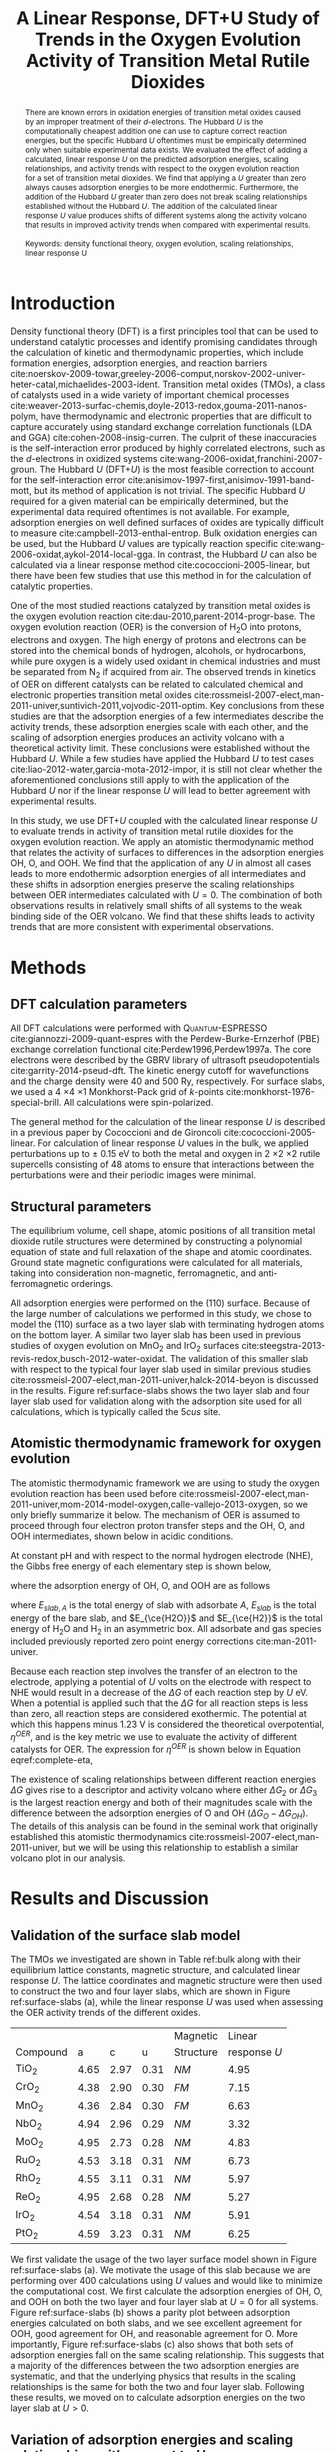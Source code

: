 #+TITLE: A Linear Response, DFT+U Study of Trends in the Oxygen Evolution Activity of Transition Metal Rutile Dioxides
#+LATEX_CLASS: achemso
#+LATEX_CLASS_OPTIONS: [journal=jpccck,manuscript=letter,email=true]
# +latex_header: \setkeys{acs}{biblabel=brackets,super=true,articletitle=true}
#+latex_header: \setkeys{acs}{maxauthors=10}
#+latex_header: \setkeys{acs}{etalmode=truncate}
#+EXPORT_EXCLUDE_TAGS: noexport
#+OPTIONS: author:nil date:nil toc:nil num:t

#+latex_header: \usepackage[utf8]{inputenc}
#+latex_header: \usepackage{url}
#+latex_header: \usepackage{mhchem}
#+latex_header: \usepackage{graphicx}
#+latex_header: \usepackage{color}
#+latex_header: \usepackage{amsmath}
#+latex_header: \usepackage{textcomp}
#+latex_header: \usepackage{wasysym}
#+latex_header: \usepackage{latexsym}
#+latex_header: \usepackage{amssymb}
#+latex_header: \usepackage{lmodern}

#+latex_header: \usepackage[linktocpage, pdfstartview=FitH, colorlinks, linkcolor=black, anchorcolor=black, citecolor=black, filecolor=black, menucolor=black, urlcolor=black]{hyperref}

#+latex_header: \author{Zhongnan Xu}
#+latex_header: \affiliation{Department of Chemical Engineering, Carnegie Mellon University, 5000 Forbes Ave, Pittsburgh, PA 15213}
#+latex_header: \author{Jan Rossmeisl}
#+latex_header: \affiliation{Center for Atomic-Scale Materials Design, Department of Physics, Technical University of Denmark, Building 307, 2800 Kgs. Lyngby, Denmark}
#+latex_header: \author{John R. Kitchin}
#+latex_header: \email{jkitchin@andrew.cmu.edu}
#+latex_header: \affiliation{Department of Chemical Engineering, Carnegie Mellon University, 5000 Forbes Ave, Pittsburgh, PA 15213}

#+begin_abstract
There are known errors in oxidation energies of transition metal oxides caused by an improper treatment of their $d$-electrons. The Hubbard /U/ is the computationally cheapest addition one can use to capture correct reaction energies, but the specific Hubbard /U/ oftentimes must be empirically determined only when suitable experimental data exists. We evaluated the effect of adding a calculated, linear response /U/ on the predicted adsorption energies, scaling relationships, and activity trends with respect to the oxygen evolution reaction for a set of transition metal dioxides. We find that applying a $U$ greater than zero always causes adsorption energies to be more endothermic. Furthermore, the addition of the Hubbard /U/ greater than zero does not break scaling relationships established without the Hubbard /U/.  The addition of the calculated linear response /U/ value produces shifts of different systems along the activity volcano that results in improved activity trends when compared with experimental results.\\
\\
Keywords: density functional theory, oxygen evolution, scaling relationships, linear response U
#+end_abstract

* Introduction
Density functional theory (DFT) is a first principles tool that can be used to understand catalytic processes and identify promising candidates through the calculation of kinetic and thermodynamic properties, which include formation energies, adsorption energies, and reaction barriers cite:noerskov-2009-towar,greeley-2006-comput,norskov-2002-univer-heter-catal,michaelides-2003-ident. Transition metal oxides (TMOs), a class of catalysts used in a wide variety of important chemical processes cite:weaver-2013-surfac-chemis,doyle-2013-redox,gouma-2011-nanos-polym, have thermodynamic and electronic properties that are difficult to capture accurately using standard exchange correlation functionals (LDA and GGA) cite:cohen-2008-insig-curren. The culprit of these inaccuracies is the self-interaction error produced by highly correlated electrons, such as the /d/-electrons in oxidized systems cite:wang-2006-oxidat,franchini-2007-groun. The Hubbard /U/ (DFT+$U$) is the most feasible correction to account for the self-interaction error cite:anisimov-1997-first,anisimov-1991-band-mott, but its method of application is not trivial. The specific Hubbard /U/ required for a given material can be empirically determined, but the experimental data required oftentimes is not available. For example, adsorption energies on well defined surfaces of oxides are typically difficult to measure cite:campbell-2013-enthal-entrop. Bulk oxidation energies can be used, but the Hubbard /U/ values are typically reaction specific cite:wang-2006-oxidat,aykol-2014-local-gga. In contrast, the Hubbard /U/ can also be calculated via a linear response method cite:cococcioni-2005-linear, but there have been few studies that use this method in for the calculation of catalytic properties.

One of the most studied reactions catalyzed by transition metal oxides is the oxygen evolution reaction cite:dau-2010,parent-2014-progr-base. The oxygen evolution reaction (OER) is the conversion of H_{2}O into protons, electrons and oxygen. The high energy of protons and electrons can be stored into the chemical bonds of hydrogen, alcohols, or hydrocarbons, while pure oxygen is a widely used oxidant in chemical industries and must be separated from N_{2} if acquired from air. The observed trends in kinetics of OER on different catalysts can be related to calculated chemical and electronic properties transition metal oxides cite:rossmeisl-2007-elect,man-2011-univer,suntivich-2011,vojvodic-2011-optim. Key conclusions from these studies are that the adsorption energies of a few intermediates describe the activity trends, these adsorption energies scale with each other, and the scaling of adsorption energies produces an activity volcano with a theoretical activity limit. These conclusions were established without the Hubbard /U/. While a few studies have applied the Hubbard /U/ to test cases cite:liao-2012-water,garcia-mota-2012-impor, it is still not clear whether the aforementioned conclusions still apply to with the application of the Hubbard /U/ nor if the linear response /U/ will lead to better agreement with experimental results.

In this study, we use DFT+$U$ coupled with the calculated linear response /U/ to evaluate trends in activity of transition metal rutile dioxides for the oxygen evolution reaction. We apply an atomistic thermodynamic method that relates the activity of surfaces to differences in the adsorption energies OH, O, and OOH. We find that the application of any $U$ in almost all cases leads to more endothermic adsorption energies of all intermediates and these shifts in adsorption energies preserve the scaling relationships between OER intermediates calculated with $U=0$. The combination of both observations results in relatively small shifts of all systems to the weak binding side of the OER volcano. We find that these shifts leads to activity trends that are more consistent with experimental observations.

* Methods
** DFT calculation parameters
All DFT calculations were performed with \textsc{Quantum-ESPRESSO} cite:giannozzi-2009-quant-espres with the Perdew-Burke-Ernzerhof (PBE) exchange correlation functional cite:Perdew1996,Perdew1997a. The core electrons were described by the GBRV library of ultrasoft pseudopotentials cite:garrity-2014-pseud-dft. The kinetic energy cutoff for wavefunctions and the charge density were 40 and 500 Ry, respectively. For surface slabs, we used a 4 \times 4 \times 1 Monkhorst-Pack grid of /k/-points cite:monkhorst-1976-special-brill. All calculations were spin-polarized.

The general method for the calculation of the linear response /U/ is described in a previous paper by Cococcioni and de Gironcoli cite:cococcioni-2005-linear. For calculation of linear response /U/ values in the bulk, we applied perturbations up to $\pm$ 0.15 eV to both the metal and oxygen in 2 \times 2 \times 2 rutile supercells consisting of 48 atoms to ensure that interactions between the perturbations were and their periodic images were minimal.

** Structural parameters
The equilibrium volume, cell shape, atomic positions of all transition metal dioxide rutile structures were determined by constructing a polynomial equation of state and full relaxation of the shape and atomic coordinates. Ground state magnetic configurations were calculated for all materials, taking into consideration non-magnetic, ferromagnetic, and anti-ferromagnetic orderings.

All adsorption energies were performed on the (110) surface. Because of the large number of calculations we performed in this study, we chose to model the (110) surface as a two layer slab with terminating hydrogen atoms on the bottom layer. A similar two layer slab has been used in previous studies of oxygen evolution on MnO_{2} and IrO_{2} surfaces cite:steegstra-2013-revis-redox,busch-2012-water-oxidat. The validation of this smaller slab with respect to the typical four layer slab used in similar previous studies cite:rossmeisl-2007-elect,man-2011-univer,halck-2014-beyon is discussed in the results. Figure ref:surface-slabs shows the two layer slab and four layer slab used for validation along with the adsorption site used for all calculations, which is typically called the 5$cus$ site.

** Atomistic thermodynamic framework for oxygen evolution
The atomistic thermodynamic framework we are using to study the oxygen evolution reaction has been used before cite:rossmeisl-2007-elect,man-2011-univer,mom-2014-model-oxygen,calle-vallejo-2013-oxygen, so we only briefly summarize it below. The mechanism of OER is assumed to proceed through four electron proton transfer steps and the OH, O, and OOH intermediates, shown below in acidic conditions.

\begin{align}
\ce{H_{2}O + \ast} &\rightarrow \ce{^{\ast}OH + H+ + e-} \\
\ce{^{\ast}OH} &\rightarrow \ce{^{\ast}O + H+ + e-} \\
\ce{^{\ast}O + H_{2}O} &\rightarrow \ce{^{\ast}OOH + H+ + e-} \\
\ce{^{\ast}OOH} &\rightarrow \ast + \ce{O2 + H+ + e-}
\end{align}

At constant pH and with respect to the normal hydrogen electrode (NHE), the Gibbs free energy of each elementary step is shown below,

\begin{align}
\Delta G_1 &= \Delta G_{\ce{OH}}\\
\Delta G_2 &= \Delta G_{\ce{O}} - \Delta G_{\ce{OH}}\\
\Delta G_3 &= \Delta G_{\ce{OOH}} - \Delta G_{\ce{O}}\\
\Delta G_4 &= 4.92[\textrm{eV}] - \Delta G_{\ce{OOH}}
\end{align}

\noindent where the adsorption energy of OH, O, and OOH are as follows

\begin{align}
\Delta G_{\ce{O}} &= E_{slab,\ce{O}} - E_{slab} - (E_{\ce{H2O}} - E_{\ce{H2}}) \\
\Delta G_{\ce{OH}} &= E_{slab,\ce{OH}} - E_{slab} - (E_{\ce{H2O}} - \frac{1}{2}E_{\ce{H2}}) \\
\Delta G_{\ce{OOH}} &= E_{slab,\ce{OH}} - E_{slab} - (2E_{\ce{H2O}} - \frac{3}{2}E_{\ce{H2}})
\end{align}

\noindent where $E_{slab,A}$ is the total energy of slab with adsorbate $A$, $E_{slab}$ is the total energy of the bare slab, and $E_{\ce{H2O}}$ and $E_{\ce{H2}}$ is the total energy of H_{2}O and H_{2} in an asymmetric box. All adsorbate and gas species included previously reported zero point energy corrections cite:man-2011-univer.

Because each reaction step involves the transfer of an electron to the electrode, applying a potential of /U/ volts on the electrode with respect to NHE would result in a decrease of the $\Delta G$ of each reaction step by /U/ eV. When a potential is applied such that the $\Delta G$ for all reaction steps is less than zero, all reaction steps are considered exothermic. The potential at which this happens minus 1.23 V is considered the theoretical overpotential, $\eta^{OER}$, and is the key metric we use to evaluate the activity of different catalysts for OER. The expression for $\eta^{OER}$ is shown below in Equation eqref:complete-eta,

\begin{equation}
\eta^{OER} = \textrm{Max}[\Delta G_{1},\Delta G_{2},\Delta G_{3},\Delta G_{4}]/e - 1.23V.
\label{complete-eta}
\end{equation}

The existence of scaling relationships between different reaction energies $\Delta G$ gives rise to a descriptor and activity volcano where either $\Delta G_{2}$ or $\Delta G_{3}$ is the largest reaction energy and both of their magnitudes scale with the difference between the adsorption energies of O and OH ($\Delta G_{O} - \Delta G_{OH}$). The details of this analysis can be found in the seminal work that originally established this atomistic thermodynamics cite:rossmeisl-2007-elect,man-2011-univer, but we will be using this relationship to establish a similar volcano plot in our analysis.

* Results and Discussion
** Validation of the surface slab model
The TMOs we investigated are shown in Table ref:bulk along with their equilibrium lattice constants, magnetic structure, and calculated linear response /U/. The lattice coordinates and magnetic structure were then used to construct the two and four layer slabs, which are shown in Figure ref:surface-slabs (a), while the linear response /U/ was used when assessing the OER activity trends of the different oxides.

#+CAPTION: Table of transition metal dioxides we studied along with their corresponding equilibrium lattice parameters and magnetic configurations. /NM/ and /FM/ stand for nonmagnetic and ferromagnetic, respectively.
#+TBLNAME: bulk
#+ATTR_LATEX: :placement [H] :align cccccc
|          |      |      |      | Magnetic  |       Linear |
| Compound |    a |    c |    u | Structure | response /U/ |
|----------+------+------+------+-----------+--------------|
| TiO_{2}  | 4.65 | 2.97 | 0.31 | /NM/      |         4.95 |
| CrO_{2}  | 4.38 | 2.90 | 0.30 | /FM/      |         7.15 |
| MnO_{2}  | 4.36 | 2.84 | 0.30 | /FM/      |         6.63 |
| NbO_{2}  | 4.94 | 2.96 | 0.29 | /NM/      |         3.32 |
| MoO_{2}  | 4.95 | 2.73 | 0.28 | /NM/      |         4.83 |
| RuO_{2}  | 4.53 | 3.18 | 0.31 | /NM/      |         6.73 |
| RhO_{2}  | 4.55 | 3.11 | 0.31 | /NM/      |         5.97 |
| ReO_{2}  | 4.95 | 2.68 | 0.28 | /NM/      |         5.27 |
| IrO_{2}  | 4.54 | 3.18 | 0.31 | /NM/      |         5.91 |
| PtO_{2}  | 4.59 | 3.23 | 0.31 | /NM/      |         6.25 |

We first validate the usage of the two layer surface model shown in Figure ref:surface-slabs (a). We motivate the usage of this slab because we are performing over 400 calculations using /U/ values and would like to minimize the computational cost. We first calculate the adsorption energies of OH, O, and OOH on both the two layer and four layer slab at $U=0$ for all systems. Figure ref:surface-slabs (b) shows a parity plot between adsorption energies calculated on both slabs, and we see excellent agreement for OOH, good agreement for OH, and reasonable agreement for O. More importantly, Figure ref:surface-slabs (c) also shows that both sets of adsorption energies fall on the same scaling relationship. This suggests that a majority of the differences between the two adsorption energies are systematic, and that the underlying physics that results in the scaling relationships is the same for both the two and four layer slab. Following these results, we moved on to calculate adsorption energies on the two layer slab at $U>0$.

#+CAPTION: (a) The four layer rutile (110) surface (left) we used to validate the usage of the two slab (right) for DFT+$U$ calculations of adsorption energies. (b) A parity plot between the adsorption energies of OH (blue circles), O (green squares), and OOH (red triangles) calculated at $U=0$ on the two layer slab (x-axis) and four layer slab (y-axis). (c) Scaling relationships between of the adsorption energies of OH/O (orange markers) and OOH/OH (green markers) calculated with both the two layer slab (circles) and four layer slab (squares).
#+LABEL: surface-slabs
#+ATTR_LATEX: :placement [H] :width 3.5in
#+ATTR_ORG: :width 300
[[./figures/FIG1.png]]

** Variation of adsorption energies and scaling relationships with respect to /U/
For all materials, we calculated the adsorption energies by applying a $U=0$ eV to $U=8$ eV in 0.5 eV intervals. The starting geometry was taken from the relaxed structure of the calculation at $U=0$. The entirety of our results can be found in the supporting information cite:xu-suppor, but for brevity we discuss results for only NbO_{2}, IrO_{2}, TiO_{2}, and MnO_{2} below. Observations for NbO_{2} and IrO_{2} were characteristic of early and late 4$d$ and 5$d$ transition metal dioxides, respectively. For 3$d$ systems, TiO_{2} is a special case, and observations for MnO_{2} and CrO_{2} were similar.

#+CAPTION: (a) and (c) show the dependence of the adsorption energies of OH, O, and OOH on $U$ on NbO_{2} and IrO_{2}, while (b) and (d) show the effect of $U$ on the OH/O and OH/OOH scaling relationships on NbO_{2} and IrO_{2}. In (a) and (c), the vertical dashed line shows the value of the linear response /U/ value for the bulk oxide. In (b) and (d), the applied value of the /U/ is shown by the color of the marker. The scaling relationships calculated at $U=0$, shown in Figure ref:surface-slabs (c), are reproduced in (b) and (d) for the OH/O (red line) and OH/OOH (green line) offset to the adsorption energy at $U=0$ of the particular compound for clarity.
#+LABEL: 4d-5d-adsorption
#+ATTR_LATEX: :placement [H] :width 5in
#+ATTR_ORG: :width 300
[[./figures/FIG2.png]]

We found that the application of $U>0$ had a number of systematic effects to the adsorption energies of OH, O, and OOH to the 4$d$ and 5$d$ TMO rutiles. These are summarized in Figure ref:4d-5d-adsorption. First, the application of /U/ results in shifts to more endothermic adsorption energies of all species on all compounds (Figure ref:4d-5d-adsorption (a) and (c)). For low /U/ values, these shifts are monotonic and smooth, but for high /U/ values on early TMOs of MoO_{2}, NbO_{2}, and ReO_{2}, they deviate from the monotonic trend at low /U/ values. It is likely that such high values of /U/ are not appropriate for these early TMOs. Early TMOs have a smaller occupancy of $d$-electrons, and therefore one would expect a lower value of /U/ is needed to correct the self-interaction error. This is supported by the lower linear response /U/ for the early 4$d$ and 5$d$ TMOs (Table ref:bulk). We also observed that the calculated linear response /U/ for all early 4$d$ and 5$d$ TMOs sits right at the point where the smooth, monotonic $\Delta E_{ads}(U)$ behavior breaks down. This is shown for NbO_{2} in Figure ref:4d-5d-adsorption (a) and the rest of the early TMOs in the supporting information. This is further evidence that high /U/ values are not appropriate for early TMOs. For late TMOs of PtO_{2}, IrO_{2}, RuO_{2}, and RhO_{2}, the changes are smooth all the way up to a $U=8$, including their calculated linear response /U/ values.

For 4$d$ and 5$d$ oxides, the /U/-induced endothermic changes of the adsorption energy preserve scaling relationships established at $U=0$. This is shown in Figure ref:4d-5d-adsorption (b) and (d). This is true for all /U/ values tested on the 4$d$ and 5$d$ TMOs, including high /U/ values on early TMOs. Our results further demonstrates the robustness of scaling relationships, showing that the additional physics via the Hubbard /U/ does not lead to deviations of scaling relationships. This also demonstrates that correlations between the electronic structure and adsorption energies implied by the scaling relationships are also preserved with the addition of /U/. This conclusion is consistent with previous work that found similar electronic structure/activity correlations on doped TiO_{2} with both DFT and DFT+$U$ results cite:garcia-mota-2012-elect-tio2.

#+CAPTION: (a) and (c) show the dependence of the adsorption energies of OH, O, and OOH on $U$ on MnO_{2} and TiO_{2}, while (b) and (d) show the effect of $U$ on the OH/O and OH/OOH scaling relationships on MnO_{2} and TiO_{2}. In (a) and (c), the verticle dashed line shows the value of the linear response, calculated /U/ value for the bulk oxide. In (b) and (d), the applied value of the /U/ is shown by the color of the marker. The scaling relationships calculated at $U=0$, shown in Figure ref:surface-slabs (c), are reproduced in (b) and (d) for the OH/O (red line) and OH/OOH (green line) offset to the adsorption energy at $U=0$ of the particular compound for clarity.
#+LABEL: 3d-adsorption
#+ATTR_LATEX: :placement [H] :width 5in
#+ATTR_ORG: :width 300
[[./figures/FIG3.png]]

In contrast to our results on 4$d$ and 5$d$ TMOs, we found a mixture of results for 3d TMOs. Adsorption energies at $U>0$ on CrO_{2} and MnO_{2} gave similar results to each other, with adsorption on MnO_{2} shown in Figure ref:3d-adsorption (a) and (b). With increasing /U/ values, we observe a smooth monotonic increase in the adsorption energy, but at some intermediate /U/ value adsorption of OOH on the surface is no longer stable for some species, shown by the lack of change in adsorption energy for $U>4$ eV for MnO_{2}. This is what gives rise to the breaking of the scaling relationship between OH and OOH at /U/ \approx 4 eV. We are unsure how to interpret the breaking of the surface-adsorbate bonds, but it is clear that even at low /U/ values when adsorption was stable, the scaling relationships are preserved. This is consistent with our results on 4$d$ and 5$d$ TMO rutiles.

For TiO_{2}, application of /U/ produces smooth, monotonic changes in the adsorption energy (Figure ref:3d-adsorption (c)), but interestingly the change in the OOH adsorption energy is exothermic upon increasing /U/. This was the only adsorption energy where the addition of /U/ produced a more exothermic adsorption energy. Also unique to TiO_{2} is that the scaling relationships are not preserved with the addition of /U/ (Figure ref:3d-adsorption (d)). The relative change in the adsorption energy with respect to increasing /U/ is also small. $\Delta E_{ads}^{OH}$ changes by less than 0.1 eV by applying a /U/ value of 8 eV.

There is still conflicting literature on how the Hubbard /U/ should be implemented to capture accurate thermodynamic properties of Ti oxide systems cite:jain-2011,hu-2011-choic-u,yan-2013-calcul,aykol-2014-local-gga. Our results show this is still an open issue for adsorption on TiO_{2}. The Ti ion at the adsorption site of a stoichiometric TiO_{2} has a $d^{0}$ configuration and OH, O, or OOH primarily forms bonds with the 3$p$ electrons. Hence, adsorption induced changes to the electronic structure of the Ti $d$ electrons are subtle, which is reflected by the smaller change in the adsorption energies induced by adding a Hubbard /U/. This electronic structure phenomenon is typical for stoichiometric surfaces of closed shell materials, such as adsorption on stoichiometric alkaline-earth metal oxides cite:bajdich-2014-surfac-energ, and leads to deviations in trends of both adsorption and oxygen vacancy formation energies with respect to number of electrons cite:akhade-2012-effec-strain,calle-vallejo-2013-number,curnan-2014-effec-concen. This situation is not encountered in any other of the adsorption eneriges we studied.

Because of this unique change in the electronic structure caused by adsorption on TiO_{2}, we hypothesize that the application of the Hubbard /U/ to the $d$-electrons of the TiO_{2} after adsorption may require different treatment. The /U/ we calculated for bulk TiO_{2} likely does not describe the TiO_{2} with a 3$p$ hole state. To resolve this special case, one might be required to calculate separate Hubbard /U/ values of the Ti ion with and without an adsorbate and use the DFT+\mathit{U}(R) method to calculate an adsorption energy that takes changes in /U/ into account cite:kulik-2011-accur-poten. Another possibility is the requirement of application of /U/ to lattice oxygen 2$p$ states or Ti 3$p$ states. A relatively high /U/ of 6 eV applied to the oxygen 2$p$ states was required to accurately capture hole states in SiO_{2} doped with Al cite:nolan-2006-hole-al.

To summarize, we draw two main conclusions from our analysis of adsorption energies and scaling relationships with respect to increasing /U/ values. With the exception of TiO_{2}, where the significance of the Hubbard /U/ to calculate adsorption on TiO_{2} remains unclear, the application of /U/ produces more endothermic adsorption energies, and these changes in adsorption energy preserve the scaling relationships established at $U=0$. These conclusions further validate the scaling relationships and their usage for establishing models for catalytic reactions on TMOs cite:medford-2014-asses. The similar weakening of adsorption energies with respect to /U/ also suggests that a majority of trend studies of adsorption on TMOs at $U=0$ are probably valid at $U>0$. Our results also provide researchers with useful estimates on the effect of /U/ on adsorption energies. Having established some general rules between the Hubbard /U/, adsorption energies, and scaling relationships, we now move towards the specific application of OER and the usage of the linear response calculated /U/.

** Activity trends with linear response /U/ value
We next evaluate the effect of applying a calculated linear response Hubbard /U/ to the activity trends for OER. We focus our analysis on the IrO_{2}, PtO_{2}, RuO_{2}, and RhO_{2} oxides in our study. We choose only these materials for a number of reasons. First, from Pourbaix diagrams, one can easily see that CrO_{2}, MoO_{2}, NbO_{2} and ReO_{2} are not stable in either acidic or alkaline OER conditions cite:pourbaix-1974-atlas. In contrast, IrO_{2}, PtO_{2}, RuO_{2}, and RhO_{2} are predicted to be stable at acidic OER conditions and in some cases have been observed /in situ/ in experimental work cite:pourbaix-1974-atlas,sanchez-2014-in-situ,silva-2000-in-ruo2. MnO_{2} was not used in this comparison for two reasons. First, it is still unclear whether MnO_{2} is the active species at OER conditions. Recent studies have identified that the Mn^{3+} as the active species in OER cite:ramirez-2014-evaluat-mnox,gorlin-2010. Second, our results point towards OOH desorption at the linear response, calculated /U/ value. TiO_{2} was not used in our comparison due to our conclusion that our DFT+\textit{U} method did not seem appropriate for an accurate calculation of adsorption energies and it is not a good OER catalyst.

#+CAPTION: The predicted activity trends of 4d and 5d rutile dioxides calculated without (blue circle) and with (red square) the linear response /U/. Arrow points in the effect of applying the linear response /U/. The volcano is fit to the idealized scaling relationships determined in a previous paper cite:man-2011-univer.
#+LABEL: OER-volcano
#+ATTR_LATEX: :placement [H] :width 3.25in
[[./figures/FIG4.png]]

Figure ref:OER-volcano shows the changes in the activity of the selected oxides as one applies the linear response, calculated Hubbard /U/. As expected from the observed preservation of scaling relationships, the changes in the adsorption energy produced by applying the linear response /U/ for all species results in movement along the weak binding and strong binding legs of the volcano, but /not/ changes in the activity volcano itself. Furthermore, all species are moved towards the weaker binding leg of the volcano, which is explained by the universal weakening of adsorption energies caused by applying the Hubbard /U/.

The combination of these two observations leads to changes in the relative ordering of activity. With DFT, we predict the activity trend to be RhO_{2} $>$ IrO_{2} $>$ PtO_{2} $>$ RuO_{2}. With the addition of the calculated Hubbard /U/, we now predict the activity to be IrO_{2} $>$ RhO_{2} $>$ RuO_{2} $>$ PtO_{2}. The ordering with the addition of the Hubbard /U/ shows better agreement with experiments, which has been observed as RuO_{2} \approx IrO_{2} $>$ RhO_{2} $>$ PtO_{2} cite:miles-1976-period,cherevko-2014-dissol-noble. We still obtain discrepancy with regard to the activity of RuO_{2} with respect to RhO_{2}, but the addition of /U/ improves agreement with experimentally observed trends. IrO_{2} and RuO_{2} move towards the top of the volcano from the strong binding side, while RhO_{2} and PtO_{2} move away from the top of the volcano on the weak binding side. The combination of these two effects corrects the incorrect ordering of RhO_{2} $>$ IrO_{2} and PtO_{2} $>$ RuO_{2}. We note that previous results observed a different ordering between these compounds, found to be RuO_{2} $>$ PtO_{2} \approx RhO_{2} $>$ IrO_{2}, at $U=0$. We associate these slight differences with differences in pseudopotentials, calculation parameters, and the implementation of different surface models. However, both set of results saw IrO_{2} and RuO_{2} on the strong binding (left) side of the volcano and RhO_{2} and PtO_{2} on the weak binding (right) side of the volcano. Hence, it is likely the application of the linear response /U/ to those results should give similar improvements to those seen here, with IrO_{2} predicted to be more active than PtO_{2} and RhO_{2}.

We also comment that though changes in ordering are observed, the absolute changes in reaction energies are relatively small. The changes in reaction energy with the application of the calculated /U/ value was on the order of 0.2 $\sim$ 0.4 eV, which in no case was enough to move a species from the strong binding to weak binding side of the volcano. Hence, we propose that large scale screening studies based on correlations between adsorption energies done without and with the Hubbard /U/ should produce similar conclusions, except perhaps near the top of the volcano.

* Conclusions
To summarize, we have performed a DFT+\textit{U} study on the adsorption of OER intermediates on the (110) surface of rutile transition metal dioxides. Our analysis focused on changes in the adsorption energy, scaling relationships, and activity trends by applying a range of Hubbard /U/ values in addition to the linear response, calculated /U/ value. We find that with the exception of TiO_{2}, the application of a large range of Hubbard /U/ values produces more endothermic adsorption energies and preserves scaling relationships established at $U=0$. We also find that when linear response /U/ values applied, the relative ordering of the activity of IrO_{2}, PtO_{2}, RuO_{2}, and RhO_{2} oxides improves with respect to experimental observations. Our work reveals a number of universal relationships between the Hubbard /U/ and catalytic processes on transition metal oxides.

\begin{acknowledgement}
This work was partially supported by the IMI Program of the National Science Foundation under Award No. DMR 08-43934. We gratefully acknowledge support from the DOE Office of Science Early Career Research
program (DE-SC0004031).
\end{acknowledgement}

\begin{suppinfo}
Full details of the computational setup and analysis of the computations is available. All input and output files can be found online at http://dx.doi.org/10.5281/zenodo.12635, and the supporting information contains scripts used for generating and analyzing these files.
\end{suppinfo}

bibliography:references.bib

\begin{tocentry}

\includegraphics{./figures/TOC.png}

\end{tocentry}

* build							   :noexport:

The figures are built in the supporting information file, which is located [[file:rutile-OER-master/supporting-information.org][here]]. We delete the current figures, and copy those figures here.

#+BEGIN_SRC sh
rm -fr figures
cp -R rutile-OER-master/figures figures
#+END_SRC

#+RESULTS:

elisp:ox-manuscript-build-submission-manuscript-and-open

** Preparation of the manuscript zip file
#+BEGIN_SRC sh
rm -f manuscript.zip
zip manuscript.zip figures/*.eps manuscript.tex figures/TOC.eps
#+END_SRC

#+RESULTS:
:   adding: figures/FIG1.eps (deflated 95%)
:   adding: figures/FIG2.eps (deflated 89%)
:   adding: figures/FIG3.eps (deflated 89%)
:   adding: figures/FIG4.eps (deflated 72%)
:   adding: figures/TOC.eps (deflated 24%)
:   adding: manuscript.tex (deflated 72%)

** Showing what changed

Copy old version into a file so we can latexdiff. It looks like we do not have a specific commit for the submission. We seem to have lost history. This commit is the closest I can get for this.

#+BEGIN_SRC sh
git show -s 0b8a36b
#+END_SRC

#+RESULTS:
: commit 0b8a36b570f33b3d3912d9e406de1f584e55d08b
: Author: Zhongnan Xu <zhongnanxu@cmu.edu>
: Date:   Mon Jan 26 13:26:40 2015 -0500
:
:     Initial commit after first submission

#+BEGIN_SRC sh
git show 0b8a36b:manuscript.org > initial-submission.org
#+END_SRC

This only approximately shows the differences, because it also uses the new references. Ideally, we should commit the tex file so we can rely on the real differences.
#+BEGIN_SRC emacs-lisp
(find-file "initial-submission.org")
(ox-manuscript-export-submission-manuscript)
#+END_SRC
#+RESULTS:
: initial-submission.tex

Now we run latexdiff old.tex new.tex

#+BEGIN_SRC sh :results silent
rm -f revisions.pdf
latexdiff initial-submission.tex manuscript.tex > revisions.tex
pdflatex -shell-escape -interaction nonstopmode revisions
pdflatex -shell-escape -interaction nonstopmode revisions
pdflatex -shell-escape -interaction nonstopmode revisions
#+END_SRC


#+BEGIN_SRC sh
open revisions.pdf
#+END_SRC

#+RESULTS:
